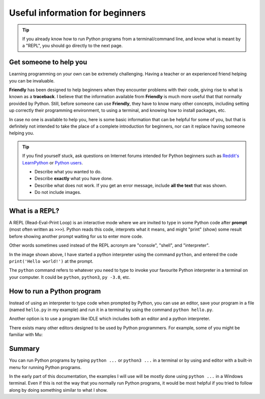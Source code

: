 Useful information for beginners
=================================

.. tip::

    If you already know how to run Python programs from a terminal/command line,
    and know what is meant by a "REPL", you should go directly to the
    next page.


Get someone to help you
-----------------------

Learning programming on your own can be extremely challenging.
Having a teacher or an experienced friend helping you can be invaluable.

**Friendly** has been designed to help beginners when they encounter
problems with their code, giving rise to what is known as a **traceback**.
I believe that the information available from **Friendly** is much
more useful that that normally provided by Python. Still, before someone
can use **Friendly**, they have to know many other concepts, including setting
up correctly their programming environment, to using a terminal,
and knowing how to install packages, etc.

In case no one is available to help you, here is some basic information
that can be helpful for some of you, but that is definitely not
intended to take the place of a complete introduction for beginners,
nor can it replace having someone helping you.

.. tip::

    If you find yourself stuck, ask questions on Internet forums intended
    for Python beginners such as `Reddit's LearnPython <https://reddit.com/r/learnpython>`_
    or `Python users <https://discuss.python.org/c/users/>`_.

    - Describe what you wanted to do.
    - Describe **exactly** what you have done.
    - Describe what does not work. If you get an error message,
      include **all the text** that was shown.
    - Do not include images.


What is a REPL?
---------------

A REPL (Read-Eval-Print Loop) is an interactive mode where
we are invited to type in some Python code after
**prompt** (most often written as ``>>>``). Python reads
this code, interprets what it means, and might "print" (show) some
result before showing another prompt waiting for us to enter
more code.

Other words sometimes used instead of the REPL acronym are
"console", "shell", and "interpreter".

.. image:: images/python_terminal.png
   :scale: 50 %
   :alt: Python runing in a terminal

In the image shown above, I have started a python interpreter
using the command ``python``, and entered the code
``print('Hello world!')`` at the prompt.

The ``python`` command refers to whatever you need to type to invoke your
favourite Python interpreter in a terminal on your computer.
It could be ``python``, ``python3``, ``py -3.8``, etc.


How to run a Python program
----------------------------

Instead of using an interpreter to type code when prompted
by Python, you can use an editor, save your program in
a file (named ``hello.py`` in my example) and run
it in a terminal by using the command
``python hello.py``.

.. image:: images/python_terminal2.png
   :scale: 50 %
   :alt: Python runing in a terminal

Another option is to use a program like IDLE which includes
both an editor and a python interpreter.

.. image:: images/python_idle.png
   :scale: 50 %
   :alt: Python runing in IDLE

There exists many other editors designed to be used
by Python programmers.
For example, some of you might be familiar with Mu:

.. image:: images/beginner_mu.png
   :scale: 50 %
   :alt: Python runing in Mu

Summary
-------

You can run Python programs by typing ``python ...`` or ``python3 ...``
in a terminal or by using and editor with a built-in menu
for running Python programs.

In the early part of this documentation, the examples I will use
will be mostly done using ``python ...`` in a Windows terminal.
Even if this is not the way that you normally run Python programs,
it would be most helpful if you tried to follow along by doing
something similar to what I show.
